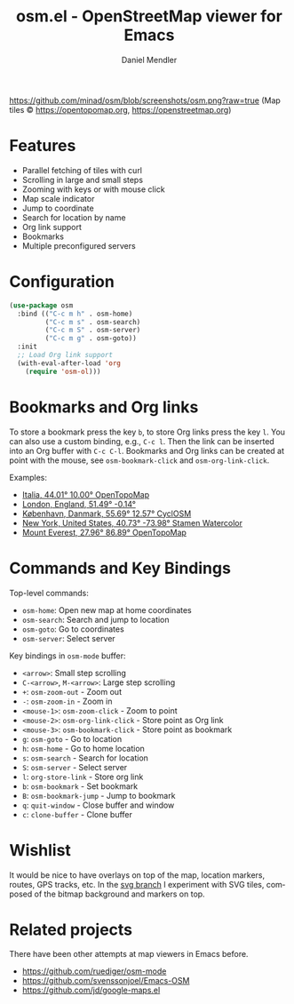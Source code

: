 #+title: osm.el - OpenStreetMap viewer for Emacs
#+author: Daniel Mendler
#+language: en
#+export_file_name: osm.texi
#+texinfo_dir_category: Emacs
#+texinfo_dir_title: OpenStreetMap: (osm).
#+texinfo_dir_desc: OpenStreetMap viewer for Emacs

#+html: <a href="https://www.gnu.org/software/emacs/"><img alt="GNU Emacs" src="https://github.com/minad/corfu/blob/screenshots/emacs.svg?raw=true"/></a>

[[https://github.com/minad/osm/blob/screenshots/osm.png?raw=true]]
(Map tiles © https://opentopomap.org,  https://openstreetmap.org)

* Features

- Parallel fetching of tiles with curl
- Scrolling in large and small steps
- Zooming with keys or with mouse click
- Map scale indicator
- Jump to coordinate
- Search for location by name
- Org link support
- Bookmarks
- Multiple preconfigured servers

* Configuration

#+begin_src emacs-lisp
  (use-package osm
    :bind (("C-c m h" . osm-home)
           ("C-c m s" . osm-search)
           ("C-c m S" . osm-server)
           ("C-c m g" . osm-goto))
    :init
    ;; Load Org link support
    (with-eval-after-load 'org
      (require 'osm-ol)))
#+end_src

* Bookmarks and Org links

To store a bookmark press the key ~b~, to store Org links press the key ~l~. You can
also use a custom binding, e.g., ~C-c l~. Then the link can be inserted into an Org
buffer with ~C-c C-l~. Bookmarks and Org links can be created at point with the
mouse, see ~osm-bookmark-click~ and ~osm-org-link-click~.

Examples:

- [[osm:opentopomap:44.00862011541535,9.99755859375,6][Italia, 44.01° 10.00° OpenTopoMap]]
- [[osm:51.48950698022105,-0.144195556640625,11][London, England, 51.49° -0.14°]]
- [[osm:cyclosm:55.686875255964424,12.569732666015625,12][København, Danmark, 55.69° 12.57° CyclOSM]]
- [[osm:stamen-watercolor:40.72956780913898,-73.97918701171875,12][New York, United States, 40.73° -73.98° Stamen Watercolor]]
- [[osm:opentopomap:27.961656050984658,86.89224243164062,13][Mount Everest, 27.96° 86.89° OpenTopoMap]]

* Commands and Key Bindings

Top-level commands:
- =osm-home=: Open new map at home coordinates
- =osm-search=: Search and jump to location
- =osm-goto=: Go to coordinates
- =osm-server=: Select server

Key bindings in =osm-mode= buffer:
- ~<arrow>~: Small step scrolling
- ~C-<arrow>~, ~M-<arrow>~: Large step scrolling
- ~+~: =osm-zoom-out= - Zoom out
- ~-~: =osm-zoom-in= - Zoom in
- ~<mouse-1>~: =osm-zoom-click= - Zoom to point
- ~<mouse-2>~: =osm-org-link-click= - Store point as Org link
- ~<mouse-3>~: =osm-bookmark-click= - Store point as bookmark
- ~g~: =osm-goto= - Go to location
- ~h~: =osm-home= - Go to home location
- ~s~: =osm-search= - Search for location
- ~S~: =osm-server= - Select server
- ~l~: =org-store-link= - Store org link
- ~b~: =osm-bookmark= - Set bookmark
- ~B~: =osm-bookmark-jump= - Jump to bookmark
- ~q~: =quit-window= - Close buffer and window
- ~c~: =clone-buffer= - Clone buffer

* Wishlist

It would be nice to have overlays on top of the map, location markers, routes,
GPS tracks, etc. In the [[https://github.com/minad/osm/tree/svg][svg branch]] I experiment with SVG tiles, composed of the
bitmap background and markers on top.

* Related projects

There have been other attempts at map viewers in Emacs before.

- https://github.com/ruediger/osm-mode
- https://github.com/svenssonjoel/Emacs-OSM
- https://github.com/jd/google-maps.el
